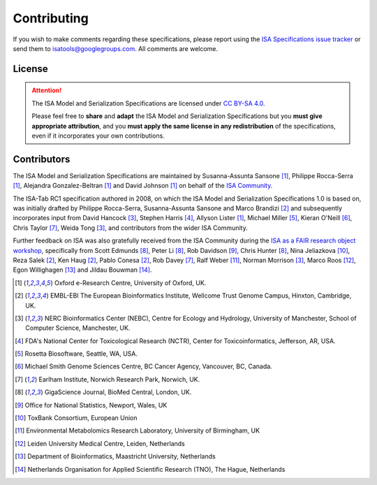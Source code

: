 ============
Contributing
============

If you wish to make comments regarding these specifications, please report using the
`ISA Specifications issue tracker <https://github.com/ISA-tools/isa-specifications/issues>`_ or send them to
isatools@googlegroups.com. All comments are welcome.

License
-------
.. attention::
    The ISA Model and Serialization Specifications are licensed under `CC BY-SA 4.0 <https://creativecommons.org/licenses/by-sa/4.0/>`_.

    Please feel free to **share** and **adapt** the ISA Model and Serialization Specifications but you **must give appropriate
    attribution**, and you **must apply the same license in any redistribution** of the specifications, even if it incorporates
    your own contributions.

Contributors
------------
The ISA Model and Serialization Specifications are maintained by Susanna-Assunta Sansone [1]_, Philippe Rocca-Serra [1]_, Alejandra
Gonzalez-Beltran [1]_ and David Johnson [1]_ on behalf of the `ISA Community <http://www.isacommons.org>`_.

The ISA-Tab RC1 specification authored in 2008, on which the ISA Model and Serialization Specifications 1.0 is based on, was
initially drafted by Philippe Rocca-Serra, Susanna-Assunta Sansone and Marco Brandizi [2]_ and subsequently incorporates
input from David Hancock [3]_, Stephen Harris [4]_, Allyson Lister [1]_, Michael Miller [5]_, Kieran O'Neill [6]_, Chris Taylor [7]_, Weida Tong [3]_,
and contributors from the wider ISA Community.

Further feedback on ISA was also gratefully received from the ISA Community during the
`ISA as a FAIR research object workshop <http://elixir-uk.org/node-events/201cisa-as-a-fair-research-object201d-hack-the-spec-event-1>`_,
specifically from Scott Edmunds [8]_, Peter Li [8]_, Rob Davidson [9]_, Chris Hunter [8]_, Nina Jeliazkova [10]_,
Reza Salek [2]_, Ken Haug [2]_, Pablo Conesa [2]_, Rob Davey [7]_, Ralf Weber [11]_, Norman Morrison [3]_,
Marco Roos [12]_, Egon Willighagen [13]_ and Jildau Bouwman [14]_.

.. [1] Oxford e-Research Centre, University of Oxford, UK.
.. [2] EMBL-EBI The European Bioinformatics Institute, Wellcome Trust Genome Campus, Hinxton, Cambridge, UK.
.. [3] NERC Bioinformatics Center (NEBC), Centre for Ecology and Hydrology, University of Manchester, School of Computer Science, Manchester, UK.
.. [4] FDA's National Center for Toxicological Research (NCTR), Center for Toxicoinformatics, Jefferson, AR, USA.
.. [5] Rosetta Biosoftware, Seattle, WA, USA.
.. [6] Michael Smith Genome Sciences Centre, BC Cancer Agency, Vancouver, BC, Canada.
.. [7] Earlham Institute, Norwich Research Park, Norwich, UK.
.. [8] GigaScience Journal, BioMed Central, London, UK.
.. [9] Office for National Statistics, Newport, Wales, UK
.. [10] ToxBank Consortium, European Union
.. [11] Environmental Metabolomics Research Laboratory, University of Birmingham, UK
.. [12] Leiden University Medical Centre, Leiden, Netherlands
.. [13] Department of Bioinformatics, Maastricht University, Netherlands
.. [14] Netherlands Organisation for Applied Scientific Research (TNO), The Hague, Netherlands